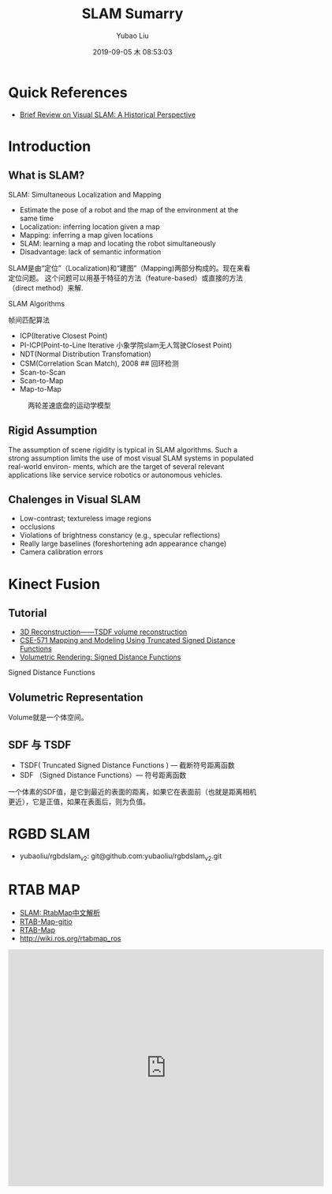 #+STARTUP: showall
#+STARTUP: hidestars
#+LAYOUT: post
#+AUTHOR: Yubao Liu
#+CATEGORIES: blog
#+TITLE: SLAM Sumarry
#+DESCRIPTION: post
#+TAGS: 
#+TOC: nil
#+OPTIONS: H:2 num:t tags:t toc:nil timestamps:nil email:t date:t body-only:t
#+DATE: 2019-09-05 木 08:53:03
#+EXPORT_FILE_NAME: 2019-09-05-slam.html
#+TOC: headlines 3
#+TOC: listings
#+TOC: tables

* Quick References
- [[https://fzheng.me/2016/05/30/slam-review/][Brief Review on Visual SLAM: A Historical Perspective]]
* Introduction
** What is SLAM?
SLAM: Simultaneous Localization and Mapping
- Estimate the pose of a robot and the map of the environment at the same time
- Localization: inferring location given a map
- Mapping: inferring a map given locations
- SLAM: learning a map and locating the robot simultaneously
- Disadvantage: lack of semantic information

SLAM是由“定位”（Localization)和“建图”（Mapping)两部分构成的。现在来看定位问题。
这个问题可以用基于特征的方法（feature-based）或直接的方法（direct method）来解.

[[https://i.imgur.com/mACMplo.png]]

SLAM Algorithms

 帧间匹配算法

-  ICP(Iterative Closest Point)
-  PI-ICP(Point-to-Line Iterative 小象学院slam无人驾驶Closest Point)
-  NDT(Normal Distribution Transfomation)
-  CSM(Correlation Scan Match), 2008 ## 回环检测
-  Scan-to-Scan
-  Scan-to-Map
-  Map-to-Map

#+CAPTION: 两轮差速底盘的运动学模型
[[https://i.imgur.com/JqjACFN.png]]

** Rigid Assumption
The assumption of scene rigidity is typical in SLAM algorithms. Such a strong assumption limits the use of most visual SLAM systems in populated real-world environ- ments, which are the target of several relevant applications like service service robotics or autonomous vehicles.\cite{Bescos2018}

** Chalenges in Visual SLAM
- Low-contrast; textureless image regions
- occlusions
- Violations of brightness constancy (e.g., specular reflections)
- Really large baselines (foreshortening adn appearance change)
- Camera calibration errors

* Kinect Fusion
** Tutorial
- [[https://wlsdzyzl.top/2019/01/25/3D-Reconstruction%E2%80%94%E2%80%94TSDF-volume-reconstruction/][3D Reconstruction——TSDF volume reconstruction]]
- [[https://courses.cs.washington.edu/courses/cse571/15au/slides/14-mapping-tsdf.pdf][CSE-571 Mapping	and	Modeling Using	Truncated	Signed	Distance Functions]]
- [[https://www.alanzucconi.com/2016/07/01/signed-distance-functions/][Volumetric Rendering: Signed Distance Functions]]
Signed Distance Functions

** Volumetric Representation
Volume就是一个体空间。
** SDF 与 TSDF
- TSDF( Truncated Signed Distance Functions ) — 截断符号距离函数
- SDF （Signed Distance Functions）— 符号距离函数

一个体素的SDF值，是它到最近的表面的距离，如果它在表面前（也就是距离相机更近），它是正值，如果在表面后，则为负值。

* RGBD SLAM
- yubaoliu/rgbdslam_v2: git@github.com:yubaoliu/rgbdslam_v2.git
* RTAB MAP
- [[https://blog.51cto.com/remyspot/1784914][SLAM: RtabMap中文解析]]
- [[http://introlab.github.io/rtabmap/][RTAB-Map-gitio]]
- [[http://introlab.github.io/rtabmap/][RTAB-Map]]
- http://wiki.ros.org/rtabmap_ros  

#+BEGIN_HTML
  <iframe width="640" height="480" src="https://www.youtube.com/embed/AMLwjo80WzI" frameborder="0" allow="accelerometer; autoplay; encrypted-media; gyroscope; picture-in-picture" allowfullscreen>
#+END_HTML
** ROS version
#+begin_example
sudo apt-get install ros-kinetic-rtabmap-ros
#+end_example

* GSLAM
- [[https://github.com/zdzhaoyong/GSLAM][zdzhaoyong/GSLAM]]
* SFM
- sfm-github: https://github.com/topics/sfm
* DynaSLAM
** Introduction
- Project: https://bertabescos.github.io/DynaSLAM/
- [[https://github.com/BertaBescos/DynaSLAM.git][BertaBescos/DynaSLAM]]
- [[https://blog.csdn.net/qq_38589460/article/details/86549662][CSDN ORB-SLAM2到dynaSLAM编译]]
<iframe width="640" height="480" src="https://www.youtube.com/embed/EabI_goFmQs" frameborder="0" allow="accelerometer; autoplay; encrypted-media; gyroscope; picture-in-picture" allowfullscreen></iframe>
** Compile
#+begin_src bash
git clone https://github.com/BertaBescos/DynaSLAM.git
cd DynaSLAM

chmod +x build.sh
./build.sh
#+end_src
** Paper
Bescos, B., Facil, J. M., Civera, J., & Neira, J. (2018). DynaSLAM: Tracking, Mapping, and Inpainting in Dynamic Scenes. IEEE Robotics and Automation Letters, 3(4), 4076–4083. https://doi.org/10.1109/LRA.2018.2860039 \cite{Bescos2018}
[[https://youtu.be/EabI_goFmQs][Youtube-demo]]
** Abstract
The assumption of scene rigidity is typical in SLAM algorithms. Such a strong assumption limits the use of most visual SLAM systems in populated real-world environ- ments, which are the target of several relevant applications like service service robotics or autonomous vehicles.

In this paper we present DynaSLAM, a visual SLAM system
that, building on ORB-SLAM2, adds the capabilities of 
- dynamic object detection and 
- background inpainting. 

DynaSLAM is robust in dynamic scenarios for monocular, stereo and RGB-D configurations. 

We are capable of detecting the moving objects either by multi-view geometry, deep learning or both. 

**Inpainting**: **Having a static map of the scene** allows inpainting the frame background that has been occluded by such dynamic objects.

** Notes
第三部分我理解的是求基础矩阵用了ransac，所以基础矩阵更符合静态点的运动模型。当前点离这个基础矩阵计算出的极线越远就说明动态效果越大
* RDSLAM
- [[http://www.zjucvg.net/rdslam/rdslam.html][RDSLAM: Robust Dynamic SLAM]]
* Mask-SLAM
** Paper
Kaneko, M., Iwami, K., Ogawa, T., Yamasaki, T., & Aizawa, K. (2018). Mask-SLAM: Robust feature-based monocular SLAM by masking using semantic segmentation. IEEE Computer Society Conference on Computer Vision and Pattern Recognition Workshops, 2018-June, 371–379. https://doi.org/10.1109/CVPRW.2018.00063
* SOURCE CODE
- zssjh/semantic_slam: https://github.com/zssjh/semantic_slam.git
 ORB-SLAM2 combined with yolov3 object detection, considering the relationship among objects
- 

* ORB_SLAM2_SSD_Semantic
- [[https://github.com/Ewenwan/ORB_SLAM2_SSD_Semantic][Ewenwan/ORB_SLAM2_SSD_Semantic]]
* Visual-Inertial (VIO)
** Common VIO Solutions

#+CAPTION: common vio solutions
[fn:1]
http://qiniu.yubaoliu.cn/vio-solutions-compare.png 
** Variables of Interest and dynamical model



** References
- [[https://blog.csdn.net/wangshuailpp/article/details/78461171][VINS技术路线与代码详解]]

* Useful tools for the RGB-D benchmark
- https://vision.in.tum.de/data/datasets/rgbd-dataset/tools#evaluation
** ABSOLUTE TRAJECTORY ERROR (ATE)
** RELATIVE POSE ERROR (RPE)
** Generating a point cloud from images
#+begin_example
usage: generate_pointcloud.py [-h] rgb_file depth_file ply_file

This script reads a registered pair of color and depth images and generates a
colored 3D point cloud in the PLY format.

positional arguments:
  rgb_file    input color image (format: png)
  depth_file  input depth image (format: png)
  ply_file    output PLY file (format: ply)

optional arguments:
  -h, --help  show this help message and exit
#+end_example

* References
- Kinect Fusion 之 TSDF, http://adastaybrave.com/%E8%AE%BA%E6%96%87%E7%A0%94%E8%AF%BB/2018/09/02/Kinect-Fusion-%E4%B9%8B-TSDF/

* Footnotes

[fn:1] https://www.bilibili.com/video/av44472237?from=search&seid=15063536043439842457 


